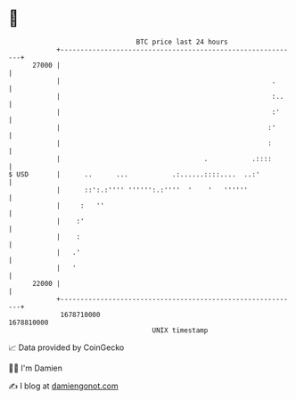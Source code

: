 * 👋

#+begin_example
                                   BTC price last 24 hours                    
               +------------------------------------------------------------+ 
         27000 |                                                            | 
               |                                                     .      | 
               |                                                     :..    | 
               |                                                     :'     | 
               |                                                    :'      | 
               |                                                    :       | 
               |                                    .           .::::       | 
   $ USD       |      ..      ...           .:......::::....  ..:'          | 
               |      ::':.:'''' '''''':.:''''  '    '   ''''''             | 
               |     :   ''                                                 | 
               |    :'                                                      | 
               |    :                                                       | 
               |   .'                                                       | 
               |   '                                                        | 
         22000 |                                                            | 
               +------------------------------------------------------------+ 
                1678710000                                        1678810000  
                                       UNIX timestamp                         
#+end_example
📈 Data provided by CoinGecko

🧑‍💻 I'm Damien

✍️ I blog at [[https://www.damiengonot.com][damiengonot.com]]
